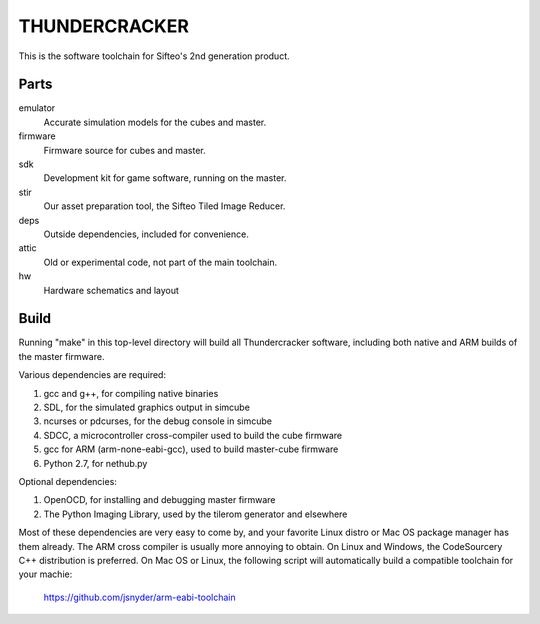 THUNDERCRACKER
==============

This is the software toolchain for Sifteo's 2nd generation product.


Parts
-----

emulator
  Accurate simulation models for the cubes and master.

firmware
  Firmware source for cubes and master.

sdk
  Development kit for game software, running on the master.

stir
  Our asset preparation tool, the Sifteo Tiled Image Reducer.

deps
  Outside dependencies, included for convenience.

attic
  Old or experimental code, not part of the main toolchain.

hw
  Hardware schematics and layout


Build
-----

Running "make" in this top-level directory will build all Thundercracker
software, including both native and ARM builds of the master firmware.

Various dependencies are required:

1. gcc and g++, for compiling native binaries
2. SDL, for the simulated graphics output in simcube
3. ncurses or pdcurses, for the debug console in simcube
4. SDCC, a microcontroller cross-compiler used to build the cube firmware
5. gcc for ARM (arm-none-eabi-gcc), used to build master-cube firmware
6. Python 2.7, for nethub.py

Optional dependencies:

1. OpenOCD, for installing and debugging master firmware
2. The Python Imaging Library, used by the tilerom generator and elsewhere

Most of these dependencies are very easy to come by, and your favorite
Linux distro or Mac OS package manager has them already. The ARM cross
compiler is usually more annoying to obtain. On Linux and Windows, the
CodeSourcery C++ distribution is preferred. On Mac OS or Linux, the following
script will automatically build a compatible toolchain for your machie:

   https://github.com/jsnyder/arm-eabi-toolchain



